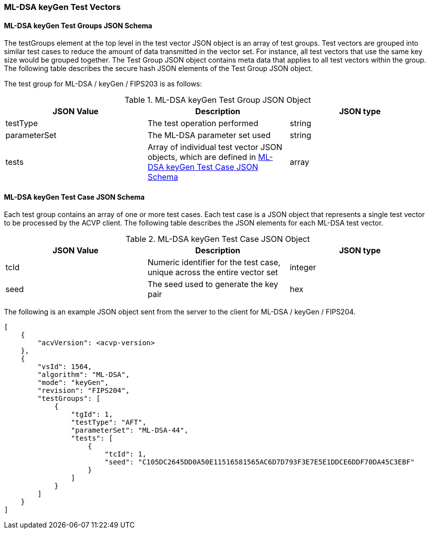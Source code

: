 [[ML-DSA_keyGen_test_vectors]]
=== ML-DSA keyGen Test Vectors

[[ML-DSA_keyGen_tgjs]]
==== ML-DSA keyGen Test Groups JSON Schema

The testGroups element at the top level in the test vector JSON object is an array of test groups. Test vectors are grouped into similar test cases to reduce the amount of data transmitted in the vector set. For instance, all test vectors that use the same key size would be grouped together. The Test Group JSON object contains meta data that applies to all test vectors within the group. The following table describes the secure hash JSON elements of the Test Group JSON object.

The test group for ML-DSA / keyGen / FIPS203 is as follows:

[[ML-DSA_keyGen_vs_tg_table]]
.ML-DSA keyGen Test Group JSON Object
|===
| JSON Value | Description | JSON type

| testType | The test operation performed | string
| parameterSet | The ML-DSA parameter set used | string
| tests | Array of individual test vector JSON objects, which are defined in <<ML-DSA_keyGen_tvjs>> | array
|===

[[ML-DSA_keyGen_tvjs]]
==== ML-DSA keyGen Test Case JSON Schema

Each test group contains an array of one or more test cases. Each test case is a JSON object that represents a single test vector to be processed by the ACVP client. The following table describes the JSON elements for each ML-DSA test vector.

[[ML-DSA_keyGen_vs_tc_table]]
.ML-DSA keyGen Test Case JSON Object
|===
| JSON Value | Description | JSON type

| tcId | Numeric identifier for the test case, unique across the entire vector set | integer
| seed | The seed used to generate the key pair | hex
|===

The following is an example JSON object sent from the server to the client for ML-DSA / keyGen / FIPS204. 

[source, json]
----
[
    {
        "acvVersion": <acvp-version>
    },
    {
        "vsId": 1564,
        "algorithm": "ML-DSA",
        "mode": "keyGen",
        "revision": "FIPS204",
        "testGroups": [
            {
                "tgId": 1,
                "testType": "AFT",
                "parameterSet": "ML-DSA-44",
                "tests": [
                    {
                        "tcId": 1,
                        "seed": "C105DC2645DD0A50E11516581565AC6D7D793F3E7E5E1DDCE6DDF70DA45C3EBF"
                    }
                ]
            }
        ]
    }
]
----
